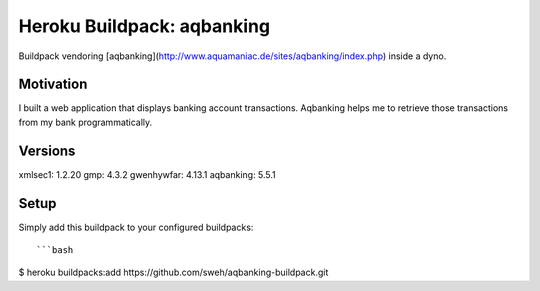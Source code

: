 ===========================
Heroku Buildpack: aqbanking
===========================

Buildpack vendoring [aqbanking](http://www.aquamaniac.de/sites/aqbanking/index.php)
inside a dyno.

.. image:: https://img.shields.io/badge/license-MIT-blue.svg
   :target: https://github.com/sweh/aqbanking-buildpack/blob/master/LICENSE.txt
   :alt: License

Motivation
==========

I built a web application that displays banking account transactions.
Aqbanking helps me to retrieve those transactions from my bank
programmatically.

Versions
========

xmlsec1: 1.2.20
gmp: 4.3.2
gwenhywfar: 4.13.1
aqbanking: 5.5.1

Setup
=====

Simply add this buildpack to your configured buildpacks::

```bash
$ heroku buildpacks:add https://github.com/sweh/aqbanking-buildpack.git
